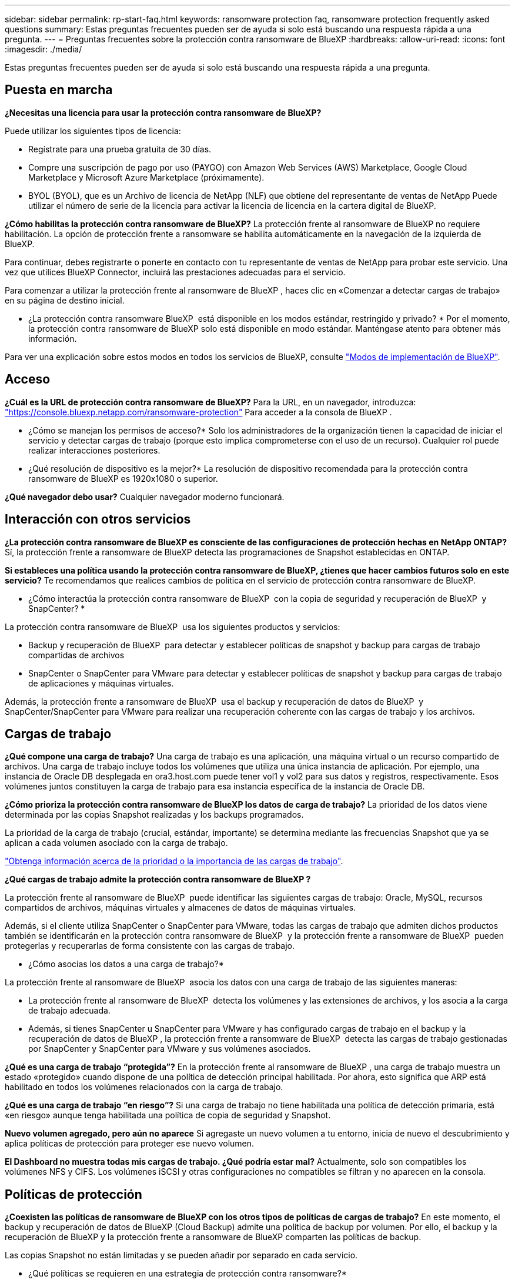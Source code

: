 ---
sidebar: sidebar 
permalink: rp-start-faq.html 
keywords: ransomware protection faq, ransomware protection frequently asked questions 
summary: Estas preguntas frecuentes pueden ser de ayuda si solo está buscando una respuesta rápida a una pregunta. 
---
= Preguntas frecuentes sobre la protección contra ransomware de BlueXP
:hardbreaks:
:allow-uri-read: 
:icons: font
:imagesdir: ./media/


[role="lead"]
Estas preguntas frecuentes pueden ser de ayuda si solo está buscando una respuesta rápida a una pregunta.



== Puesta en marcha

*¿Necesitas una licencia para usar la protección contra ransomware de BlueXP?*

Puede utilizar los siguientes tipos de licencia:

* Regístrate para una prueba gratuita de 30 días.
* Compre una suscripción de pago por uso (PAYGO) con Amazon Web Services (AWS) Marketplace, Google Cloud Marketplace y Microsoft Azure Marketplace (próximamente).
* BYOL (BYOL), que es un Archivo de licencia de NetApp (NLF) que obtiene del representante de ventas de NetApp Puede utilizar el número de serie de la licencia para activar la licencia de licencia en la cartera digital de BlueXP.


*¿Cómo habilitas la protección contra ransomware de BlueXP?*
La protección frente al ransomware de BlueXP no requiere habilitación. La opción de protección frente a ransomware se habilita automáticamente en la navegación de la izquierda de BlueXP.

Para continuar, debes registrarte o ponerte en contacto con tu representante de ventas de NetApp para probar este servicio. Una vez que utilices BlueXP Connector, incluirá las prestaciones adecuadas para el servicio.

Para comenzar a utilizar la protección frente al ransomware de BlueXP , haces clic en «Comenzar a detectar cargas de trabajo» en su página de destino inicial.

* ¿La protección contra ransomware BlueXP  está disponible en los modos estándar, restringido y privado? * Por el momento, la protección contra ransomware de BlueXP solo está disponible en modo estándar. Manténgase atento para obtener más información.

Para ver una explicación sobre estos modos en todos los servicios de BlueXP, consulte https://docs.netapp.com/us-en/bluexp-setup-admin/concept-modes.html["Modos de implementación de BlueXP"^].



== Acceso

*¿Cuál es la URL de protección contra ransomware de BlueXP?* Para la URL, en un navegador, introduzca: https://console.bluexp.netapp.com/["https://console.bluexp.netapp.com/ransomware-protection"^] Para acceder a la consola de BlueXP .

* ¿Cómo se manejan los permisos de acceso?* Solo los administradores de la organización tienen la capacidad de iniciar el servicio y detectar cargas de trabajo (porque esto implica comprometerse con el uso de un recurso). Cualquier rol puede realizar interacciones posteriores.

* ¿Qué resolución de dispositivo es la mejor?* La resolución de dispositivo recomendada para la protección contra ransomware de BlueXP es 1920x1080 o superior.

*¿Qué navegador debo usar?* Cualquier navegador moderno funcionará.



== Interacción con otros servicios

*¿La protección contra ransomware de BlueXP es consciente de las configuraciones de protección hechas en NetApp ONTAP?*
Sí, la protección frente a ransomware de BlueXP detecta las programaciones de Snapshot establecidas en ONTAP.

*Si estableces una política usando la protección contra ransomware de BlueXP, ¿tienes que hacer cambios futuros solo en este servicio?*
Te recomendamos que realices cambios de política en el servicio de protección contra ransomware de BlueXP.

* ¿Cómo interactúa la protección contra ransomware de BlueXP  con la copia de seguridad y recuperación de BlueXP  y SnapCenter? *

La protección contra ransomware de BlueXP  usa los siguientes productos y servicios:

* Backup y recuperación de BlueXP  para detectar y establecer políticas de snapshot y backup para cargas de trabajo compartidas de archivos
* SnapCenter o SnapCenter para VMware para detectar y establecer políticas de snapshot y backup para cargas de trabajo de aplicaciones y máquinas virtuales.


Además, la protección frente a ransomware de BlueXP  usa el backup y recuperación de datos de BlueXP  y SnapCenter/SnapCenter para VMware para realizar una recuperación coherente con las cargas de trabajo y los archivos.



== Cargas de trabajo

*¿Qué compone una carga de trabajo?* Una carga de trabajo es una aplicación, una máquina virtual o un recurso compartido de archivos. Una carga de trabajo incluye todos los volúmenes que utiliza una única instancia de aplicación. Por ejemplo, una instancia de Oracle DB desplegada en ora3.host.com puede tener vol1 y vol2 para sus datos y registros, respectivamente. Esos volúmenes juntos constituyen la carga de trabajo para esa instancia específica de la instancia de Oracle DB.

*¿Cómo prioriza la protección contra ransomware de BlueXP los datos de carga de trabajo?*
La prioridad de los datos viene determinada por las copias Snapshot realizadas y los backups programados.

La prioridad de la carga de trabajo (crucial, estándar, importante) se determina mediante las frecuencias Snapshot que ya se aplican a cada volumen asociado con la carga de trabajo.

link:rp-use-protect.html["Obtenga información acerca de la prioridad o la importancia de las cargas de trabajo"].

*¿Qué cargas de trabajo admite la protección contra ransomware de BlueXP ?*

La protección frente al ransomware de BlueXP  puede identificar las siguientes cargas de trabajo: Oracle, MySQL, recursos compartidos de archivos, máquinas virtuales y almacenes de datos de máquinas virtuales.

Además, si el cliente utiliza SnapCenter o SnapCenter para VMware, todas las cargas de trabajo que admiten dichos productos también se identificarán en la protección contra ransomware de BlueXP  y la protección frente a ransomware de BlueXP  pueden protegerlas y recuperarlas de forma consistente con las cargas de trabajo.

* ¿Cómo asocias los datos a una carga de trabajo?*

La protección frente al ransomware de BlueXP  asocia los datos con una carga de trabajo de las siguientes maneras:

* La protección frente al ransomware de BlueXP  detecta los volúmenes y las extensiones de archivos, y los asocia a la carga de trabajo adecuada.
* Además, si tienes SnapCenter u SnapCenter para VMware y has configurado cargas de trabajo en el backup y la recuperación de datos de BlueXP , la protección frente a ransomware de BlueXP  detecta las cargas de trabajo gestionadas por SnapCenter y SnapCenter para VMware y sus volúmenes asociados.


*¿Qué es una carga de trabajo “protegida”?* En la protección frente al ransomware de BlueXP , una carga de trabajo muestra un estado «protegido» cuando dispone de una política de detección principal habilitada. Por ahora, esto significa que ARP está habilitado en todos los volúmenes relacionados con la carga de trabajo.

*¿Qué es una carga de trabajo “en riesgo”?* Si una carga de trabajo no tiene habilitada una política de detección primaria, está «en riesgo» aunque tenga habilitada una política de copia de seguridad y Snapshot.

*Nuevo volumen agregado, pero aún no aparece* Si agregaste un nuevo volumen a tu entorno, inicia de nuevo el descubrimiento y aplica políticas de protección para proteger ese nuevo volumen.

*El Dashboard no muestra todas mis cargas de trabajo. ¿Qué podría estar mal?* Actualmente, solo son compatibles los volúmenes NFS y CIFS. Los volúmenes iSCSI y otras configuraciones no compatibles se filtran y no aparecen en la consola.



== Políticas de protección

*¿Coexisten las políticas de ransomware de BlueXP con los otros tipos de políticas de cargas de trabajo?*
En este momento, el backup y recuperación de datos de BlueXP (Cloud Backup) admite una política de backup por volumen. Por ello, el backup y la recuperación de BlueXP y la protección frente a ransomware de BlueXP comparten las políticas de backup.

Las copias Snapshot no están limitadas y se pueden añadir por separado en cada servicio.

* ¿Qué políticas se requieren en una estrategia de protección contra ransomware?*

Las siguientes políticas son necesarias en la estrategia de protección contra ransomware:

* Política de detección de ransomware
* Política de Snapshot


No es necesaria una política de backup en la estrategia de protección frente a ransomware de BlueXP .

*¿La protección contra ransomware de BlueXP es consciente de las configuraciones de protección hechas en NetApp ONTAP?*

Sí, la protección frente a ransomware de BlueXP  detecta las programaciones Snapshot establecidas en ONTAP y si ARP y FPolicy están habilitados en todos los volúmenes de una carga de trabajo detectada. La información que ves inicialmente en Dashboard se suma a otras soluciones y productos de NetApp.

*¿La protección contra ransomware de BlueXP  es consciente de las políticas ya hechas en la copia de seguridad y recuperación de BlueXP  y SnapCenter?*

Sí, si tiene cargas de trabajo gestionadas en backup y recuperación de datos de BlueXP  o en SnapCenter, las políticas que gestionen esos productos se integrarán en la protección contra ransomware de BlueXP .

* ¿Puede modificar las políticas transferidas desde la copia de seguridad y recuperación de BlueXP  y/o SnapCenter?*

No, no puede modificar las políticas gestionadas por el backup y la recuperación de datos de BlueXP  ni SnapCenter dentro de la protección contra ransomware de BlueXP . Usted gestiona los cambios en dichas políticas en el backup y recuperación de datos de BlueXP  o en SnapCenter.

*Si existen políticas de ONTAP (ya habilitadas en System Manager como ARP, FPolicy e instantáneas), ¿se cambian en la protección contra ransomware de BlueXP ?*

No La protección frente al ransomware de BlueXP  no modifica ninguna política de detección existente (configuración de ARP y FPolicy) en ONTAP.

* ¿Qué sucede si agrega nuevas políticas en la copia de seguridad y recuperación de BlueXP  o SnapCenter después de registrarse para la protección contra ransomware de BlueXP ? *

La protección frente a ransomware de BlueXP  reconoce cualquier nueva política creada en el backup y recuperación de datos de BlueXP  o en SnapCenter.

*¿Puede cambiar las políticas de ONTAP?*

Sí, puedes cambiar las políticas de ONTAP en la protección contra ransomware de BlueXP . También puede crear nuevas políticas en la protección frente al ransomware de BlueXP  y aplicarlas a las cargas de trabajo. Esta acción reemplaza las políticas existentes de ONTAP por las políticas creadas en la protección contra ransomware de BlueXP .

*¿Puede desactivar las políticas?*

Puede deshabilitar ARP en políticas de detección mediante la interfaz de usuario, las API o la CLI de System Manager.

Puede deshabilitar FPolicy y backup aplicando otra política que no las incluya.
